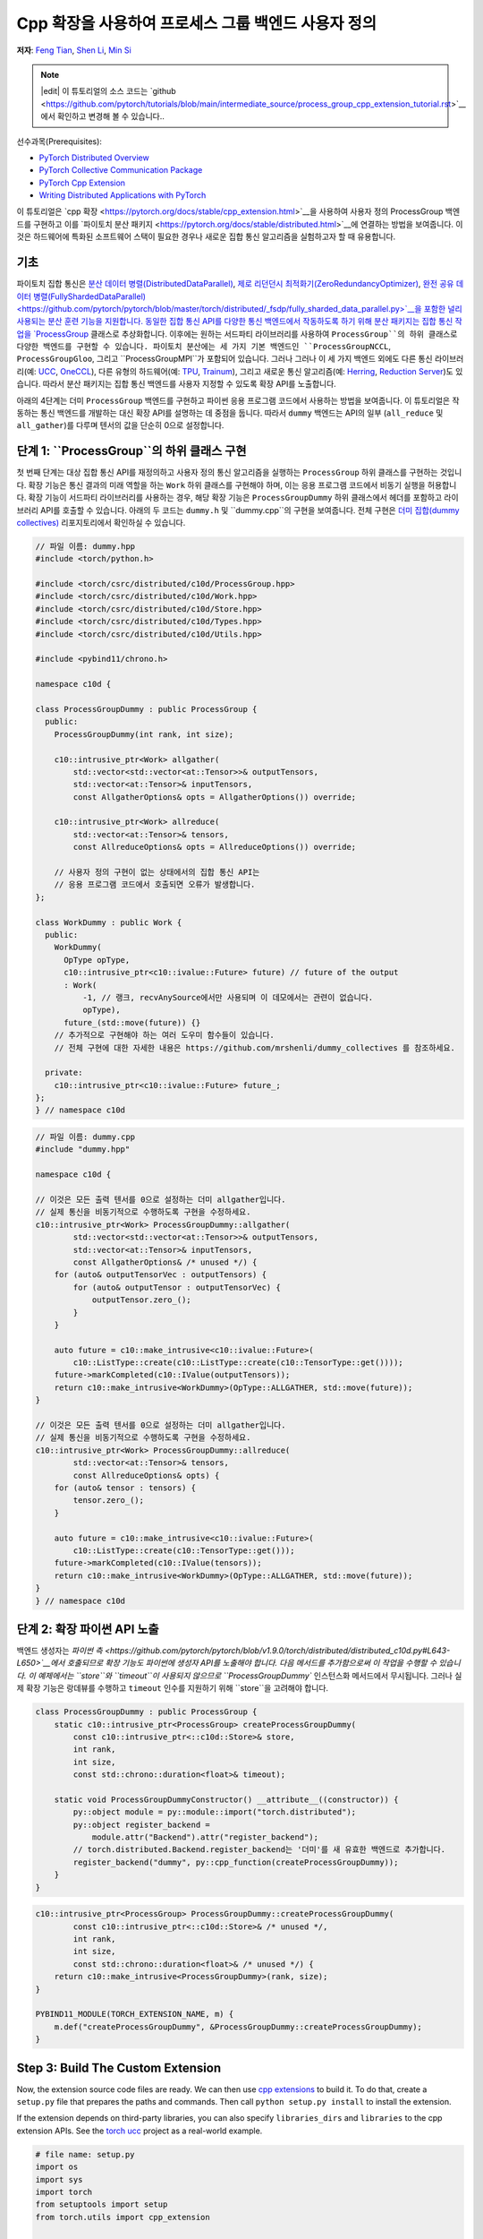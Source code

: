 Cpp 확장을 사용하여 프로세스 그룹 백엔드 사용자 정의
=====================================================

**저자**: `Feng Tian <https://github.com/ftian1>`__, `Shen Li <https://mrshenli.github.io/>`__, `Min Si <https://minsii.github.io/>`__

.. note::
   |edit| 이 튜토리얼의 소스 코드는 `github <https://github.com/pytorch/tutorials/blob/main/intermediate_source/process_group_cpp_extension_tutorial.rst>`__에서 확인하고 변경해 볼 수 있습니다..

선수과목(Prerequisites):

-  `PyTorch Distributed Overview <../beginner/dist_overview.html>`__
-  `PyTorch Collective Communication Package <https://pytorch.org/docs/stable/distributed.html>`__
-  `PyTorch Cpp Extension <https://pytorch.org/docs/stable/cpp_extension.html>`__
-  `Writing Distributed Applications with PyTorch <https://tutorials.pytorch.kr/intermediate/dist_tuto.html>`__

이 튜토리얼은 `cpp 확장 <https://pytorch.org/docs/stable/cpp_extension.html>`__을 사용하여 사용자 정의 ProcessGroup 백엔드를 구현하고 이를 `파이토치 분산 패키지 <https://pytorch.org/docs/stable/distributed.html>`__에 연결하는 방법을 보여줍니다.
이것은 하드웨어에 특화된 소프트웨어 스택이 필요한 경우나 새로운 집합 통신 알고리즘을 실험하고자 할 때 유용합니다.


기초
------

파이토치 집합 통신은 
`분산 데이터 병렬(DistributedDataParallel) <https://pytorch.org/docs/stable/generated/torch.nn.parallel.DistributedDataParallel.html>`__,
`제로 리던던시 최적화기(ZeroRedundancyOptimizer) <https://pytorch.org/docs/stable/distributed.optim.html#torch.distributed.optim.ZeroRedundancyOptimizer>`__,
`완전 공유 데이터 병렬(FullyShardedDataParallel) <https://github.com/pytorch/pytorch/blob/master/torch/distributed/_fsdp/fully_sharded_data_parallel.py>`__을 포함한 널리 사용되는 분산 훈련 기능을 지원합니다.
동일한 집합 통신 API를 다양한 통신 백엔드에서 작동하도록 하기 위해 분산 패키지는 집합 통신 작업을 
`ProcessGroup <https://github.com/pytorch/pytorch/blob/release/1.10/torch/csrc/distributed/c10d/ProcessGroup.hpp>`__
클래스로 추상화합니다. 이후에는 원하는 서드파티 라이브러리를 사용하여 ``ProcessGroup``의 하위 클래스로 다양한 백엔드를 구현할 수 있습니다.
파이토치 분산에는 세 가지 기본 백엔드인 ``ProcessGroupNCCL``, ``ProcessGroupGloo``, 그리고 ``ProcessGroupMPI``가 포함되어 있습니다.
그러나 그러나 이 세 가지 백엔드 외에도 다른 통신 라이브러리(예: `UCC <https://github.com/openucx/ucc>`__, `OneCCL <https://github.com/oneapi-src/oneCCL>`__), 다른 유형의 하드웨어(예: `TPU <https://cloud.google.com/tpu>`__, `Trainum <https://aws.amazon.com/machine-learning/trainium/>`__), 
그리고 새로운 통신 알고리즘(예: `Herring <https://www.amazon.science/publications/herring-rethinking-the-parameter-server-at-scale-for-the-cloud>`__, `Reduction Server <https://cloud.google.com/blog/topics/developers-practitioners/optimize-training-performance-reduction-server-vertex-ai>`__)도 있습니다.
따라서 분산 패키지는 집합 통신 백엔드를 사용자 지정할 수 있도록 확장 API를 노출합니다.


아래의 4단계는 더미 ``ProcessGroup`` 백엔드를 구현하고 파이썬 응용 프로그램 코드에서 사용하는 방법을 보여줍니다.
이 튜토리얼은 작동하는 통신 백엔드를 개발하는 대신 확장 API를 설명하는 데 중점을 둡니다. 따라서 ``dummy`` 백엔드는 API의 일부 (``all_reduce`` 및 ``all_gather``)를 다루며 텐서의 값을 단순히 0으로 설정합니다.


단계 1: ``ProcessGroup``의 하위 클래스 구현
------------------------------------------------

첫 번째 단계는 대상 집합 통신 API를 재정의하고 사용자 정의 통신 알고리즘을 실행하는 ``ProcessGroup`` 하위 클래스를 구현하는 것입니다.
확장 기능은 통신 결과의 미래 역할을 하는 ``Work`` 하위 클래스를 구현해야 하며, 이는 응용 프로그램 코드에서 비동기 실행을 허용합니다.
확장 기능이 서드파티 라이브러리를 사용하는 경우, 해당 확장 기능은 ``ProcessGroupDummy`` 하위 클래스에서 헤더를 포함하고 라이브러리 API를 호출할 수 있습니다.
아래의 두 코드는 ``dummy.h`` 및 ``dummy.cpp``의 구현을 보여줍니다. 전체 구현은 `더미 집합(dummy collectives) <https://github.com/mrshenli/dummy_collectives>`__ 리포지토리에서 확인하실 수 있습니다.

.. code-block:: cpp

    // 파일 이름: dummy.hpp
    #include <torch/python.h>

    #include <torch/csrc/distributed/c10d/ProcessGroup.hpp>
    #include <torch/csrc/distributed/c10d/Work.hpp>
    #include <torch/csrc/distributed/c10d/Store.hpp>
    #include <torch/csrc/distributed/c10d/Types.hpp>
    #include <torch/csrc/distributed/c10d/Utils.hpp>

    #include <pybind11/chrono.h>

    namespace c10d {

    class ProcessGroupDummy : public ProcessGroup {
      public:
        ProcessGroupDummy(int rank, int size);

        c10::intrusive_ptr<Work> allgather(
            std::vector<std::vector<at::Tensor>>& outputTensors,
            std::vector<at::Tensor>& inputTensors,
            const AllgatherOptions& opts = AllgatherOptions()) override;

        c10::intrusive_ptr<Work> allreduce(
            std::vector<at::Tensor>& tensors,
            const AllreduceOptions& opts = AllreduceOptions()) override;

        // 사용자 정의 구현이 없는 상태에서의 집합 통신 API는
        // 응용 프로그램 코드에서 호출되면 오류가 발생합니다.
    };

    class WorkDummy : public Work {
      public:
        WorkDummy(
          OpType opType,
          c10::intrusive_ptr<c10::ivalue::Future> future) // future of the output
          : Work(
              -1, // 랭크, recvAnySource에서만 사용되며 이 데모에서는 관련이 없습니다.
              opType),
          future_(std::move(future)) {}
        // 추가적으로 구현해야 하는 여러 도우미 함수들이 있습니다. 
        // 전체 구현에 대한 자세한 내용은 https://github.com/mrshenli/dummy_collectives 를 참조하세요.

      private:
        c10::intrusive_ptr<c10::ivalue::Future> future_;
    };
    } // namespace c10d


.. code-block:: cpp

    // 파일 이름: dummy.cpp
    #include "dummy.hpp"

    namespace c10d {

    // 이것은 모든 출력 텐서를 0으로 설정하는 더미 allgather입니다. 
    // 실제 통신을 비동기적으로 수행하도록 구현을 수정하세요.
    c10::intrusive_ptr<Work> ProcessGroupDummy::allgather(
            std::vector<std::vector<at::Tensor>>& outputTensors,
            std::vector<at::Tensor>& inputTensors,
            const AllgatherOptions& /* unused */) {
        for (auto& outputTensorVec : outputTensors) {
            for (auto& outputTensor : outputTensorVec) {
                outputTensor.zero_();
            }
        }

        auto future = c10::make_intrusive<c10::ivalue::Future>(
            c10::ListType::create(c10::ListType::create(c10::TensorType::get())));
        future->markCompleted(c10::IValue(outputTensors));
        return c10::make_intrusive<WorkDummy>(OpType::ALLGATHER, std::move(future));
    }

    // 이것은 모든 출력 텐서를 0으로 설정하는 더미 allgather입니다. 
    // 실제 통신을 비동기적으로 수행하도록 구현을 수정하세요.
    c10::intrusive_ptr<Work> ProcessGroupDummy::allreduce(
            std::vector<at::Tensor>& tensors,
            const AllreduceOptions& opts) {
        for (auto& tensor : tensors) {
            tensor.zero_();
        }

        auto future = c10::make_intrusive<c10::ivalue::Future>(
            c10::ListType::create(c10::TensorType::get()));
        future->markCompleted(c10::IValue(tensors));
        return c10::make_intrusive<WorkDummy>(OpType::ALLGATHER, std::move(future));
    }
    } // namespace c10d

단계 2: 확장 파이썬 API 노출
----------------------------------------

백엔드 생성자는 `파이썬 측 <https://github.com/pytorch/pytorch/blob/v1.9.0/torch/distributed/distributed_c10d.py#L643-L650>`__에서 
호출되므로 확장 기능도 파이썬에 생성자 API를 노출해야 합니다.
다음 메서드를 추가함으로써 이 작업을 수행할 수 있습니다. 
이 예제에서는 ``store``와 ``timeout``이 사용되지 않으므로 ``ProcessGroupDummy`` 인스턴스화 메서드에서 무시됩니다.
그러나 실제 확장 기능은 랑데뷰를 수행하고 ``timeout`` 인수를 지원하기 위해 ``store``을 고려해야 합니다.

.. code-block:: cpp

    class ProcessGroupDummy : public ProcessGroup {
        static c10::intrusive_ptr<ProcessGroup> createProcessGroupDummy(
            const c10::intrusive_ptr<::c10d::Store>& store,
            int rank,
            int size,
            const std::chrono::duration<float>& timeout);

        static void ProcessGroupDummyConstructor() __attribute__((constructor)) {
            py::object module = py::module::import("torch.distributed");
            py::object register_backend =
                module.attr("Backend").attr("register_backend");
            // torch.distributed.Backend.register_backend는 '더미'를 새 유효한 백엔드로 추가합니다.
            register_backend("dummy", py::cpp_function(createProcessGroupDummy));
        }
    }

.. code-block:: cpp

    c10::intrusive_ptr<ProcessGroup> ProcessGroupDummy::createProcessGroupDummy(
            const c10::intrusive_ptr<::c10d::Store>& /* unused */,
            int rank,
            int size,
            const std::chrono::duration<float>& /* unused */) {
        return c10::make_intrusive<ProcessGroupDummy>(rank, size);
    }

    PYBIND11_MODULE(TORCH_EXTENSION_NAME, m) {
        m.def("createProcessGroupDummy", &ProcessGroupDummy::createProcessGroupDummy);
    }


Step 3: Build The Custom Extension
----------------------------------

Now, the extension source code files are ready. We can then use
`cpp extensions <https://pytorch.org/docs/stable/cpp_extension.html>`__
to build it. To do that, create a ``setup.py`` file that prepares the paths and
commands. Then call ``python setup.py install`` to install the extension.

If the extension depends on third-party libraries, you can also specify
``libraries_dirs`` and ``libraries`` to the cpp extension APIs. See the
`torch ucc <https://github.com/openucx/torch-ucc>`__
project as a real-world example.

.. code-block:: python

    # file name: setup.py
    import os
    import sys
    import torch
    from setuptools import setup
    from torch.utils import cpp_extension

    sources = ["src/dummy.cpp"]
    include_dirs = [f"{os.path.dirname(os.path.abspath(__file__))}/include/"]

    if torch.cuda.is_available():
        module = cpp_extension.CUDAExtension(
            name = "dummy_collectives",
            sources = sources,
            include_dirs = include_dirs,
        )
    else:
        module = cpp_extension.CppExtension(
            name = "dummy_collectives",
            sources = sources,
            include_dirs = include_dirs,
        )

    setup(
        name = "Dummy-Collectives",
        version = "0.0.1",
        ext_modules = [module],
        cmdclass={'build_ext': cpp_extension.BuildExtension}
    )

Step 4: Use The Extension in Application
----------------------------------------

After installation, you can conveniently use the ``dummy`` backend when calling
`init_process_group <https://pytorch.org/docs/stable/distributed.html#torch.distributed.init_process_group>`__
as if it is an builtin backend.

.. code-block:: python

    import os

    import torch
    # importing dummy_collectives makes torch.distributed recognize `dummy`
    # as a valid backend.
    import dummy_collectives

    import torch.distributed as dist

    os.environ['MASTER_ADDR'] = 'localhost'
    os.environ['MASTER_PORT'] = '29500'

    dist.init_process_group("dummy", rank=0, world_size=1)

    x = torch.ones(6)
    dist.all_reduce(x)
    print(f"cpu allreduce: {x}")
    if torch.cuda.is_available():
        y = x.cuda()
        dist.all_reduce(y)
        print(f"cuda allreduce: {y}")

    try:
        dist.broadcast(x, 0)
    except RuntimeError:
        print("got RuntimeError as broadcast is not implemented in Dummy ProcessGroup")
